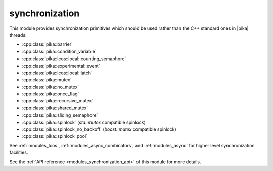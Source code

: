 ..
    Copyright (c) 2019 The STE||AR-Group

    SPDX-License-Identifier: BSL-1.0
    Distributed under the Boost Software License, Version 1.0. (See accompanying
    file LICENSE_1_0.txt or copy at http://www.boost.org/LICENSE_1_0.txt)

.. _modules_synchronization:

===============
synchronization
===============

This module provides synchronization primitives which should be used rather than
the C++ standard ones in |pika| threads:

* :cpp:class:`pika::barrier`
* :cpp:class:`pika::condition_variable`
* :cpp:class:`pika::lcos::local::counting_semaphore`
* :cpp:class:`pika::experimental::event`
* :cpp:class:`pika::lcos::local::latch`
* :cpp:class:`pika::mutex`
* :cpp:class:`pika::no_mutex`
* :cpp:class:`pika::once_flag`
* :cpp:class:`pika::recursive_mutex`
* :cpp:class:`pika::shared_mutex`
* :cpp:class:`pika::sliding_semaphore`
* :cpp:class:`pika::spinlock` (`std::mutex` compatible spinlock)
* :cpp:class:`pika::spinlock_no_backoff` (`boost::mutex` compatible spinlock)
* :cpp:class:`pika::spinlock_pool`

See :ref:`modules_lcos`, :ref:`modules_async_combinators`, and :ref:`modules_async`
for higher level synchronization facilities.

See the :ref:`API reference <modules_synchronization_api>` of this module for more
details.
